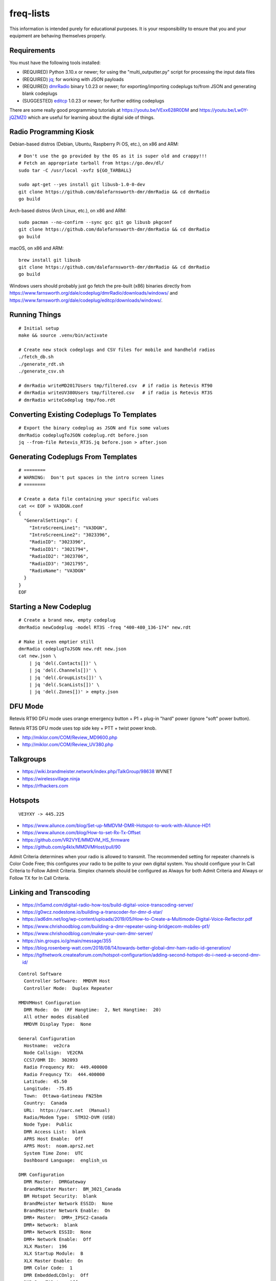 freq-lists
==========

This information is intended purely for educational purposes.  It is your
responsibility to ensure that you and your equipment are behaving themselves
properly.


Requirements
------------

You must have the following tools installed:

* (REQUIRED) Python 3.10.x or newer;  for using the "multi_outputter.py" script for processing the input data files
* (REQUIRED) jq_;  for working with JSON payloads
* (REQUIRED) dmrRadio_ binary 1.0.23 or newer;  for exporting/importing codeplugs to/from JSON and generating blank codeplugs
* (SUGGESTED) editcp_ 1.0.23 or newer;  for further editing codeplugs

.. _jq: https://stedolan.github.io/jq/
.. _dmrRadio: https://github.com/dalefarnsworth-dmr/dmrRadio
.. _editcp: https://github.com/dalefarnsworth-dmr/editcp

There are some really good programming tutorials at
https://youtu.be/VExx628R0DM and https://youtu.be/Lw0Y-jQZMZ0 which are useful
for learning about the digital side of things.


Radio Programming Kiosk
-----------------------

Debian-based distros (Debian, Ubuntu, Raspberry Pi OS, etc.), on x86 and ARM::

    # Don't use the go provided by the OS as it is super old and crappy!!!
    # Fetch an appropriate tarball from https://go.dev/dl/
    sudo tar -C /usr/local -xvfz ${GO_TARBALL}

    sudo apt-get --yes install git libusb-1.0-0-dev
    git clone https://github.com/dalefarnsworth-dmr/dmrRadio && cd dmrRadio
    go build

Arch-based distros (Arch Linux, etc.), on x86 and ARM::

    sudo pacman --no-confirm --sync gcc git go libusb pkgconf
    git clone https://github.com/dalefarnsworth-dmr/dmrRadio && cd dmrRadio
    go build

macOS, on x86 and ARM::

    brew install git libusb
    git clone https://github.com/dalefarnsworth-dmr/dmrRadio && cd dmrRadio
    go build

Windows users should probably just go fetch the pre-built (x86) binaries
directly from
https://www.farnsworth.org/dale/codeplug/dmrRadio/downloads/windows/ and
https://www.farnsworth.org/dale/codeplug/editcp/downloads/windows/.


Running Things
--------------

::

    # Initial setup
    make && source .venv/bin/activate

    # Create new stock codeplugs and CSV files for mobile and handheld radios
    ./fetch_db.sh
    ./generate_rdt.sh
    ./generate_csv.sh

    # dmrRadio writeMD2017Users tmp/filtered.csv  # if radio is Retevis RT90
    # dmrRadio writeUV380Users tmp/filtered.csv   # if radio is Retevis RT3S
    # dmrRadio writeCodeplug tmp/foo.rdt


Converting Existing Codeplugs To Templates
------------------------------------------

::

    # Export the binary codeplug as JSON and fix some values
    dmrRadio codeplugToJSON codeplug.rdt before.json
    jq --from-file Retevis_RT3S.jq before.json > after.json


Generating Codeplugs From Templates
-----------------------------------

::

    # ========
    # WARNING:  Don't put spaces in the intro screen lines
    # ========

    # Create a data file containing your specific values
    cat << EOF > VA3DGN.conf
    {
      "GeneralSettings": {
        "IntroScreenLine1": "VA3DGN",
        "IntroScreenLine2": "3023396",
        "RadioID": "3023396",
        "RadioID1": "3021794",
        "RadioID2": "3023706",
        "RadioID3": "3021795",
        "RadioName": "VA3DGN"
      }
    }
    EOF


Starting a New Codeplug
-----------------------

::

    # Create a brand new, empty codeplug
    dmrRadio newCodeplug -model RT3S -freq "400-480_136-174" new.rdt

    # Make it even emptier still
    dmrRadio codeplugToJSON new.rdt new.json
    cat new.json \
        | jq 'del(.Contacts[])' \
        | jq 'del(.Channels[])' \
        | jq 'del(.GroupLists[])' \
        | jq 'del(.ScanLists[])' \
        | jq 'del(.Zones[])' > empty.json


DFU Mode
--------

Retevis RT90 DFU mode uses orange emergency button + P1 + plug-in "hard" power
(ignore "soft" power button).

Retevis RT3S DFU mode uses top side key + PTT + twist power knob.

* http://miklor.com/COM/Review_MD9600.php
* http://miklor.com/COM/Review_UV380.php


Talkgroups
----------

* https://wiki.brandmeister.network/index.php/TalkGroup/98638  WVNET
* https://wirelessvillage.ninja
* https://rfhackers.com


Hotspots
--------

::

    VE3YXY -> 445.225

* https://www.ailunce.com/blog/Set-up-MMDVM-DMR-Hotspot-to-work-with-Ailunce-HD1
* https://www.ailunce.com/blog/How-to-set-Rx-Tx-Offset
* https://github.com/VR2VYE/MMDVM_HS_firmware
* https://github.com/g4klx/MMDVMHost/pull/90


Admit Criteria determines when your radio is allowed to transmit.  The
recommended setting for repeater channels is Color Code Free; this configures
your radio to be polite to your own digital system.  You should configure your
In Call Criteria to Follow Admit Criteria.  Simplex channels should be
configured as Always for both Admit Criteria and Always or Follow TX for In
Call Criteria.


Linking and Transcoding
-----------------------

* https://n5amd.com/digital-radio-how-tos/build-digital-voice-transcoding-server/
* https://g0wcz.nodestone.io/building-a-transcoder-for-dmr-d-star/
* https://ad6dm.net/log/wp-content/uploads/2019/05/How-to-Create-a-Multimode-Digital-Voice-Reflector.pdf
* https://www.chrishoodblog.com/building-a-dmr-repeater-using-bridgecom-mobiles-pt1/
* https://www.chrishoodblog.com/make-your-own-dmr-server/
* https://sin.groups.io/g/main/message/355
* https://blog.rosenberg-watt.com/2018/08/14/towards-better-global-dmr-ham-radio-id-generation/
* https://tgifnetwork.createaforum.com/hotspot-configurartion/adding-second-hotspot-do-i-need-a-second-dmr-id/

::

    Control Software
      Controller Software:  MMDVM Host
      Controller Mode:  Duplex Repeater

    MMDVMHost Configuration
      DMR Mode:  On  (RF Hangtime:  2, Net Hangtime:  20)
      All other modes disabled
      MMDVM Display Type:  None

    General Configuration
      Hostname:  ve2cra
      Node Callsign:  VE2CRA
      CCS7/DMR ID:  302093
      Radio Frequency RX:  449.400000
      Radio Frequncy TX:  444.400000
      Latitude:  45.50
      Longitude:  -75.85
      Town:  Ottawa-Gatineau FN25bm
      Country:  Canada
      URL:  https://oarc.net  (Manual)
      Radio/Modem Type:  STM32-DVM (USB)
      Node Type:  Public
      DMR Access List:  blank
      APRS Host Enable:  Off
      APRS Host:  noam.aprs2.net
      System Time Zone:  UTC
      Dashboard Language:  english_us

    DMR Configuration
      DMR Master:  DMRGateway
      BrandMeister Master:  BM_3021_Canada
      BM Hotspot Security:  blank
      BrandMeister Network ESSID:  None
      BrandMeister Network Enable:  On
      DMR+ Master:  DMR+_IPSC2-Canada
      DMR+ Network:  blank
      DMR+ Network ESSID:  None
      DMR+ Network Enable:  Off
      XLX Master:  196
      XLX Startup Module:  B
      XLX Master Enable:  On
      DMR Color Code:  1
      DMR EmbeddedLCOnly:  Off
      DMR DumpTAData:  Off

    Mobile GPS Configuration
      MobileGPS Enable:  Off
      GPS Port:  /dev/tty/ACM0
      GPS Port Speed:  38400

    Firewall Configuration
      Dashboard Access:  Private
      ircDDBGateway Remote:  Private
      SSH Access:  Private
      Auto AP:  On
      uPNP:  On


Firmware and CPS
----------------

* https://www.farnsworth.org/dale/codeplug/editcp/  main page for Editcp
* https://github.com/dalefarnsworth-dmr  source code for editcp, dmrRadio, libraries, etc.
* https://dm3mat.darc.de/qdmr/  main page for qdmr
* https://github.com/hmatuschek/qdmr  source code for qdmr
* https://opengd77.com/viewtopic.php?f=18&t=2002  replacement firmware for Retevis RT90 / TYT MD-9600
* https://opengd77.com/viewtopic.php?f=12&t=1486
* https://m17project.org/  main page for M17 Project
* https://openrtx.org/#/  main page for OpenRTX
* https://github.com/OpenRTX  OpenRTX firmware, dmrconfig tool, etc.
* https://github.com/open-ham/OpenGD77  clone of closed-source (ironic) OpenGD77 project
* https://github.com/LibreDMR/OpenGD77_UserGuide/blob/master/OpenGD77_User_Guide.md  user guide for OpenGD77
* http://md380.org/  main page for MD-380 Tools
* https://github.com/travisgoodspeed/md380tools  source code for MD-380 Tools
* https://raw.githubusercontent.com/tylert/pocorgtfo/gh-pages/pocorgtfo10.pdf  reverse-engineering info
* https://www.pistar.uk/index.php  main page for Pi-Star


Other Links
-----------

* https://shapeshed.com/jq-json/
* https://programminghistorian.org/en/lessons/json-and-jq
* https://stackoverflow.com/questions/19529688/how-to-merge-2-json-objects-from-2-files-using-jq


Events
------


Tall Pines Rally / Rally of the Tall Pines
~~~~~~~~~~~~~~~~~~~~~~~~~~~~~~~~~~~~~~~~~~

Happens on the 3rd or 4th weekend in November.

* Volunteer info: TBD
* Official site: `Tall Pines`_

.. _Tall Pines: http://tallpinesrally.com
